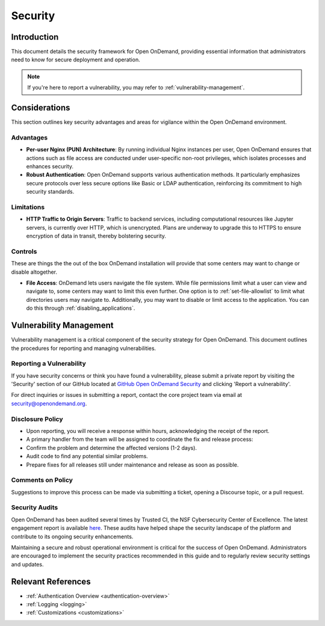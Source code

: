 .. _security:

Security
========

Introduction
------------
This document details the security framework for Open OnDemand, providing essential information that administrators need to know for secure deployment and operation.

.. note::
  If you're here to report a vulnerability, you may refer to :ref:`vulnerability-management`.

Considerations
--------------
This section outlines key security advantages and areas for vigilance within the Open OnDemand environment.

Advantages
^^^^^^^^^^

- **Per-user Nginx (PUN) Architecture**: By running individual Nginx instances per user, Open OnDemand ensures that actions such as file access are conducted under user-specific non-root privileges, which isolates processes and enhances security.

- **Robust Authentication**: Open OnDemand supports various authentication methods. It particularly emphasizes secure protocols over less secure options like Basic or LDAP authentication, reinforcing its commitment to high security standards.

Limitations
^^^^^^^^^^^

- **HTTP Traffic to Origin Servers**: Traffic to backend services, including computational resources like Jupyter servers, is currently over HTTP, which is unencrypted. Plans are underway to upgrade this to HTTPS to ensure encryption of data in transit, thereby bolstering security.

Controls
^^^^^^^^

These are things the the out of the box OnDemand installation will provide
that some centers may want to change or disable altogether.

- **File Access**: OnDemand lets users navigate the file system. While file permissions
  limit what a user can view and navigate to, some centers may want to limit this even further.
  One option is to :ref:`set-file-allowlist` to limit what directories users may navigate to.
  Additionally, you may want to disable or limit access to the application. You can do this
  through :ref:`disabling_applications`.

.. _vulnerability-management:

Vulnerability Management
------------------------

Vulnerability management is a critical component of the security strategy for Open OnDemand.
This document outlines the procedures for reporting and managing vulnerabilities.

Reporting a Vulnerability
^^^^^^^^^^^^^^^^^^^^^^^^^

If you have security concerns or think you have found a vulnerability, please submit a
private report by visiting the 'Security' section of our GitHub located at
`GitHub Open OnDemand Security <https://github.com/OSC/ondemand/security/>`_ and
clicking 'Report a vulnerability'.

For direct inquiries or issues in submitting a report, contact the core project team
via email at security@openondemand.org.

Disclosure Policy
^^^^^^^^^^^^^^^^^

- Upon reporting, you will receive a response within hours, acknowledging the receipt of the report.
- A primary handler from the team will be assigned to coordinate the fix and release process:
- Confirm the problem and determine the affected versions (1-2 days).
- Audit code to find any potential similar problems.
- Prepare fixes for all releases still under maintenance and release as soon as possible.

Comments on Policy
^^^^^^^^^^^^^^^^^^

Suggestions to improve this process can be made via submitting a ticket, opening a
Discourse topic, or a pull request.

Security Audits
^^^^^^^^^^^^^^^

Open OnDemand has been audited several times by Trusted CI, the NSF Cybersecurity
Center of Excellence. The latest engagement report is available
`here <https://openondemand.org/sites/default/files/documents/Trusted%20CI%20Open%20OnDemand%20Engagement%20Final%20Report%20-%20REDACTED%20FOR%20PUBLIC%20RELEASE%20210712_0.pdf>`__.
These audits have helped shape the security landscape of the platform and contribute
to its ongoing security enhancements.


Maintaining a secure and robust operational environment is critical for the success of
Open OnDemand. Administrators are encouraged to implement the security practices
recommended in this guide and to regularly review security settings and updates.


Relevant References
-------------------

- :ref:`Authentication Overview <authentication-overview>`
- :ref:`Logging <logging>`
- :ref:`Customizations <customizations>`
